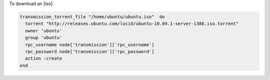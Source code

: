 .. This is an included how-to. 

To download an |iso|:

.. code-block:: ruby

   transmission_torrent_file "/home/ubuntu/ubuntu.iso"  do
     torrent "http://releases.ubuntu.com/lucid/ubuntu-10.04.1-server-i386.iso.torrent"
     owner 'ubuntu'
     group 'ubuntu'
     rpc_username node['transmission']['rpc_username']
     rpc_password node['transmission']['rpc_password']
     action :create
   end
